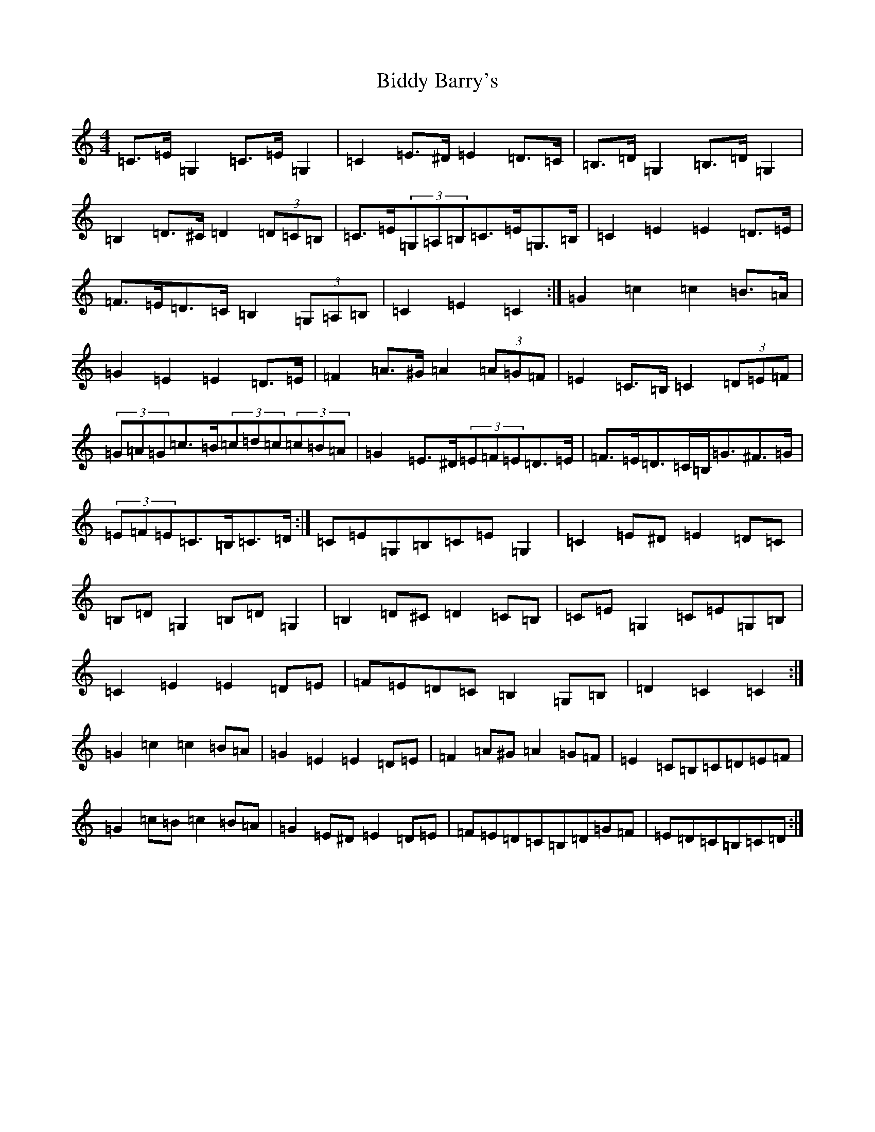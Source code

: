 X: 1763
T: Biddy Barry's
S: https://thesession.org/tunes/7108#setting18672
Z: G Major
R: barndance
M:4/4
L:1/8
K: C Major
=C>=E=G,2=C>=E=G,2|=C2=E>^D=E2=D>=C|=B,>=D=G,2=B,>=D=G,2|=B,2=D>^C=D2(3=D=C=B,|=C>=E(3=G,=A,=B,=C>=E=G,>=B,|=C2=E2=E2=D>=E|=F>=E=D>=C=B,2(3=G,=A,=B,|=C2=E2=C2:|=G2=c2=c2=B>=A|=G2=E2=E2=D>=E|=F2=A>^G=A2(3=A=G=F|=E2=C>=B,=C2(3=D=E=F|(3=G=A=G=c>=B(3=c=d=c(3=c=B=A|=G2=E>^D(3=E=F=E=D>=E|=F>=E=D>=C=B,<=G^F>=G|(3=E=F=E=C>=B,=C>=D:|=C=E=G,=B,=C=E=G,2|=C2=E^D=E2=D=C|=B,=D=G,2=B,=D=G,2|=B,2=D^C=D2=C=B,|=C=E=G,2=C=E=G,=B,|=C2=E2=E2=D=E|=F=E=D=C=B,2=G,=B,|=D2=C2=C2:|=G2=c2=c2=B=A|=G2=E2=E2=D=E|=F2=A^G=A2=G=F|=E2=C=B,=C=D=E=F|=G2=c=B=c2=B=A|=G2=E^D=E2=D=E|=F=E=D=C=B,=D=G=F|=E=D=C=B,=C=D:|